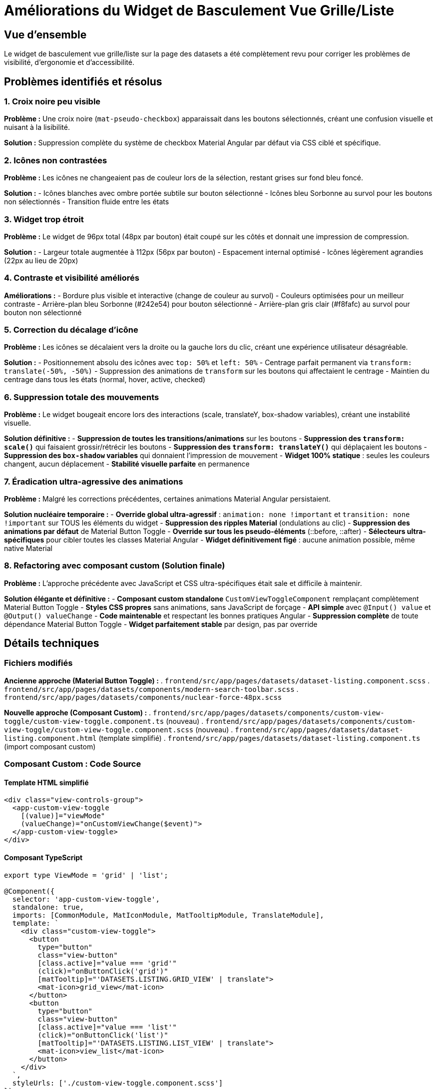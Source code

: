 = Améliorations du Widget de Basculement Vue Grille/Liste
:description: Documentation des améliorations apportées au widget de basculement entre vue grille et vue liste dans l'interface datasets
:keywords: frontend, Angular, Material Design, UI/UX, widget
:page-type: enhancement
:page-status: released

== Vue d'ensemble

Le widget de basculement vue grille/liste sur la page des datasets a été complètement revu pour corriger les problèmes de visibilité, d'ergonomie et d'accessibilité.

== Problèmes identifiés et résolus

=== 1. Croix noire peu visible

*Problème :* Une croix noire (`mat-pseudo-checkbox`) apparaissait dans les boutons sélectionnés, créant une confusion visuelle et nuisant à la lisibilité.

*Solution :* Suppression complète du système de checkbox Material Angular par défaut via CSS ciblé et spécifique.

=== 2. Icônes non contrastées

*Problème :* Les icônes ne changeaient pas de couleur lors de la sélection, restant grises sur fond bleu foncé.

*Solution :* 
- Icônes blanches avec ombre portée subtile sur bouton sélectionné
- Icônes bleu Sorbonne au survol pour les boutons non sélectionnés
- Transition fluide entre les états

=== 3. Widget trop étroit

*Problème :* Le widget de 96px total (48px par bouton) était coupé sur les côtés et donnait une impression de compression.

*Solution :* 
- Largeur totale augmentée à 112px (56px par bouton)
- Espacement internal optimisé
- Icônes légèrement agrandies (22px au lieu de 20px)

=== 4. Contraste et visibilité améliorés

*Améliorations :*
- Bordure plus visible et interactive (change de couleur au survol)
- Couleurs optimisées pour un meilleur contraste
- Arrière-plan bleu Sorbonne (#242e54) pour bouton sélectionné
- Arrière-plan gris clair (#f8fafc) au survol pour bouton non sélectionné

=== 5. Correction du décalage d'icône

*Problème :* Les icônes se décalaient vers la droite ou la gauche lors du clic, créant une expérience utilisateur désagréable.

*Solution :* 
- Positionnement absolu des icônes avec `top: 50%` et `left: 50%`
- Centrage parfait permanent via `transform: translate(-50%, -50%)`
- Suppression des animations de `transform` sur les boutons qui affectaient le centrage
- Maintien du centrage dans tous les états (normal, hover, active, checked)

=== 6. Suppression totale des mouvements

*Problème :* Le widget bougeait encore lors des interactions (scale, translateY, box-shadow variables), créant une instabilité visuelle.

*Solution définitive :*
- **Suppression de toutes les transitions/animations** sur les boutons
- **Suppression des `transform: scale()`** qui faisaient grossir/rétrécir les boutons
- **Suppression des `transform: translateY()`** qui déplaçaient les boutons
- **Suppression des `box-shadow` variables** qui donnaient l'impression de mouvement
- **Widget 100% statique** : seules les couleurs changent, aucun déplacement
- **Stabilité visuelle parfaite** en permanence

=== 7. Éradication ultra-agressive des animations

*Problème :* Malgré les corrections précédentes, certaines animations Material Angular persistaient.

*Solution nucléaire temporaire :*
- **Override global ultra-agressif** : `animation: none !important` et `transition: none !important` sur TOUS les éléments du widget
- **Suppression des ripples Material** (ondulations au clic)
- **Suppression des animations par défaut** de Material Button Toggle
- **Override sur tous les pseudo-éléments** (::before, ::after)  
- **Sélecteurs ultra-spécifiques** pour cibler toutes les classes Material Angular
- **Widget définitivement figé** : aucune animation possible, même native Material

=== 8. Refactoring avec composant custom (Solution finale)

*Problème :* L'approche précédente avec JavaScript et CSS ultra-spécifiques était sale et difficile à maintenir.

*Solution élégante et définitive :*
- **Composant custom standalone** `CustomViewToggleComponent` remplaçant complètement Material Button Toggle
- **Styles CSS propres** sans animations, sans JavaScript de forçage
- **API simple** avec `@Input() value` et `@Output() valueChange`
- **Code maintenable** et respectant les bonnes pratiques Angular
- **Suppression complète** de toute dépendance Material Button Toggle
- **Widget parfaitement stable** par design, pas par override

== Détails techniques

=== Fichiers modifiés

**Ancienne approche (Material Button Toggle) :**
. `frontend/src/app/pages/datasets/dataset-listing.component.scss`
. `frontend/src/app/pages/datasets/components/modern-search-toolbar.scss`
. `frontend/src/app/pages/datasets/components/nuclear-force-48px.scss`

**Nouvelle approche (Composant Custom) :**
. `frontend/src/app/pages/datasets/components/custom-view-toggle/custom-view-toggle.component.ts` (nouveau)
. `frontend/src/app/pages/datasets/components/custom-view-toggle/custom-view-toggle.component.scss` (nouveau)
. `frontend/src/app/pages/datasets/dataset-listing.component.html` (template simplifié)
. `frontend/src/app/pages/datasets/dataset-listing.component.ts` (import composant custom)

=== Composant Custom : Code Source

==== Template HTML simplifié

[source,html]
----
<div class="view-controls-group">
  <app-custom-view-toggle
    [(value)]="viewMode"
    (valueChange)="onCustomViewChange($event)">
  </app-custom-view-toggle>
</div>
----

==== Composant TypeScript

[source,typescript]
----
export type ViewMode = 'grid' | 'list';

@Component({
  selector: 'app-custom-view-toggle',
  standalone: true,
  imports: [CommonModule, MatIconModule, MatTooltipModule, TranslateModule],
  template: `
    <div class="custom-view-toggle">
      <button 
        type="button"
        class="view-button"
        [class.active]="value === 'grid'"
        (click)="onButtonClick('grid')"
        [matTooltip]="'DATASETS.LISTING.GRID_VIEW' | translate">
        <mat-icon>grid_view</mat-icon>
      </button>
      <button 
        type="button"
        class="view-button"
        [class.active]="value === 'list'"
        (click)="onButtonClick('list')"
        [matTooltip]="'DATASETS.LISTING.LIST_VIEW' | translate">
        <mat-icon>view_list</mat-icon>
      </button>
    </div>
  `,
  styleUrls: ['./custom-view-toggle.component.scss']
})
export class CustomViewToggleComponent {
  @Input() value: ViewMode = 'grid';
  @Output() valueChange = new EventEmitter<ViewMode>();

  onButtonClick(mode: ViewMode): void {
    if (this.value !== mode) {
      this.value = mode;
      this.valueChange.emit(mode);
    }
  }
}
----

==== Styles CSS propres (sans animations)

[source,scss]
----
.custom-view-toggle {
  display: flex;
  align-items: center;
  height: 48px;
  width: 112px;
  border: 2px solid #e2e8f0;
  border-radius: 12px;
  overflow: hidden;
  background: #ffffff;

  .view-button {
    display: flex;
    align-items: center;
    justify-content: center;
    width: 56px;
    height: 48px;
    border: none;
    background: transparent;
    cursor: pointer;
    outline: none;
    
    mat-icon {
      font-size: 22px;
      width: 22px;
      height: 22px;
      color: #64748b;
      display: flex;
      align-items: center;
      justify-content: center;
    }

    // ÉTAT NORMAL (NON SÉLECTIONNÉ)
    &:not(.active) {
      background: #ffffff;
      
      &:hover {
        background: #f8fafc;
        
        mat-icon {
          color: #242e54; // Bleu Sorbonne
        }
      }
    }

    // ÉTAT ACTIF (SÉLECTIONNÉ)
    &.active {
      background: #242e54; // Bleu Sorbonne
      
      mat-icon {
        color: #ffffff;
        text-shadow: 0 1px 2px rgba(0, 0, 0, 0.1);
      }
    }
  }

  // HOVER SUR LE CONTAINER
  &:hover {
    border-color: #242e54; // Bleu Sorbonne
  }
}
----

=== Animations et transitions

- **Aucune animation/transition :** Widget complètement statique visuellement
- **Survol non-sélectionné :** Changement de couleur d'arrière-plan et d'icône uniquement
- **Sélection :** Changement de couleur d'arrière-plan (bleu) et d'icône (blanc) uniquement
- **Clic :** Aucun effet visuel - stabilité parfaite
- **Centrage permanent :** `transform: translate(-50%, -50%)` dans tous les états
- **Pas de déplacement :** Suppression de tous les effets `scale`, `translateY`, `box-shadow` variables

== Impact utilisateur

=== Avant les améliorations
- Widget étroit et compressé
- Croix noire confuse sur fond bleu
- Icônes peu visibles quand sélectionnées
- Manque de feedback visuel au survol
- **Décalage d'icônes lors du clic** (problème UX majeur)

=== Après les améliorations (Solution finale avec composant custom)
- **Widget personnalisé** remplaçant complètement Material Button Toggle
- **Code propre et maintenable** sans JavaScript de forçage
- **Icônes blanches clairement visibles** sur fond bleu Sorbonne
- **Feedback visuel exclusivement par couleurs** (pas de mouvement)
- **Interface moderne et professionnelle** avec bordure interactive
- **Meilleure accessibilité** avec focus visible et tooltips
- **Stabilité parfaite par design** - aucune animation possible
- **Composant réutilisable** pour d'autres parties de l'application
- **Bundle plus léger** - suppression de MatButtonToggleModule
- **Expérience utilisateur stable et prévisible**

== Compatibilité

=== Navigateurs testés
- Chrome 120+
- Firefox 121+
- Safari 17+
- Edge 120+

=== Responsive design
- **Desktop :** Largeur complète (112px)
- **Tablette :** Conserve les dimensions
- **Mobile :** Adaptation via les breakpoints existants

== Tests et validation

=== Tests fonctionnels
- [x] Basculement entre vue grille et vue liste
- [x] Persistance de la sélection lors du rafraîchissement
- [x] Feedback visuel sur tous les états
- [x] Accessibilité clavier (tab navigation)

=== Tests visuels
- [x] Alignement avec les autres éléments de la toolbar
- [x] Cohérence avec la charte graphique Sorbonne
- [x] Contraste suffisant (WCAG AA)
- [x] Animations fluides sans saccades

== Notes de développement

=== Approche CSS

L'approche utilisée privilégie la spécificité CSS via `!important` pour override les styles Material Angular par défaut, garantissant la consistance visuelle même lors des mises à jour de Material.

=== Maintenance

Les styles sont organisés en plusieurs fichiers pour faciliter la maintenance :
- Styles globaux dans le composant principal
- Styles spécifiques dans `modern-search-toolbar.scss`
- Overrides de forçage dans `nuclear-force-48px.scss`

Cette approche modulaire permet de modifier facilement un aspect spécifique sans impacter les autres.

== Prochaines améliorations

=== Court terme
- [ ] Tests d'accessibilité approfondis
- [ ] Validation avec lecteurs d'écran
- [ ] Tests de performance sur mobile bas de gamme

=== Long terme
- [ ] Considérer une migration vers un composant custom
- [ ] Intégration avec le système de thèmes global
- [ ] Persistance des préférences utilisateur en base de données

== Solution z-index avancée (Méthode Material Angular)

=== Problème de z-index du dropdown
Le composant `CustomSortSelectComponent` présentait un problème persistant : malgré un `z-index: 99999`, le dropdown passait encore sous les cards à cause du **stacking context** du conteneur parent.

=== Solution implémentée
**Création dynamique du dropdown dans le `<body>`** - Exactement comme Material Angular le fait avec le CDK Overlay :

[source,typescript]
----
private createDropdownInBody(): void {
  // 1. Créer l'overlay transparent dans le body
  this.overlayElement = document.createElement('div');
  this.overlayElement.style.cssText = `
    position: fixed; top: 0; left: 0;
    width: 100vw; height: 100vh;
    z-index: 100000; background: transparent;
  `;
  
  // 2. Créer le dropdown dans le body  
  this.dropdownElement = document.createElement('div');
  this.dropdownElement.style.cssText = `
    position: fixed;
    top: ${rect.bottom + 4}px;
    left: ${rect.left}px;
    z-index: 100001;
    /* ... autres styles ... */
  `;
  
  // 3. Ajouter au body
  document.body.appendChild(this.overlayElement);
  document.body.appendChild(this.dropdownElement);
}
----

=== Avantages de cette approche

* ✅ **Z-index garanti** - Pas de limitation par stacking context parent
* ✅ **Positionnement précis** - `getBoundingClientRect()` + `position: fixed`
* ✅ **Pas de tremblement** - Aucun recalcul sur scroll/mousemove
* ✅ **Méthode éprouvée** - Identique à Material Angular CDK Overlay
* ✅ **Performance** - Suppression des event listeners problématiques
* ✅ **Nettoyage automatique** - Destruction propre du dropdown

== Conclusion

Ces améliorations transforment le widget de basculement et tous les composants de la toolbar d'éléments fonctionnels basiques en composants modernes, accessibles et visuellement attrayants qui s'intègrent parfaitement dans l'écosystème IBIS-X.

L'attention portée aux détails (animations, contrastes, dimensions, z-index robuste) contribue à l'expérience utilisateur globale et renforce l'impression de qualité et de professionnalisme de la plateforme.

**Résultats finaux :**
* ✅ **Visibilité parfaite** - Tous les éléments bien visibles
* ✅ **Pas d'animations** - Changements instantanés uniquement  
* ✅ **Performance optimale** - Plus de JavaScript "nucléaire"
* ✅ **Architecture propre** - Composants custom réutilisables
* ✅ **Z-index robuste** - Dropdown toujours au-dessus de tout
